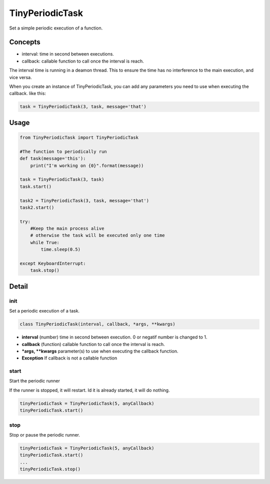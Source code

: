 TinyPeriodicTask
================
Set a simple periodic execution of a function.


Concepts
--------
* interval: time in second between executions.
* callback: callable function to call once the interval is reach.

The interval time is running in a deamon thread. This to ensure
the time has no interference to the main execution, and vice versa.

When you create an instance of TinyPeriodicTask, you can add
any parameters you need to use when executing the callback. like this:

.. code-block:: python

    task = TinyPeriodicTask(3, task, message='that') 

Usage
-----

.. code-block:: python

    from TinyPeriodicTask import TinyPeriodicTask

    #The function to periodically run
    def task(message='this'):
        print("I'm working on {0}".format(message))

    task = TinyPeriodicTask(3, task)
    task.start()

    task2 = TinyPeriodicTask(3, task, message='that')
    task2.start()

    try:
        #Keep the main process alive 
        # otherwise the task will be executed only one time
        while True:
            time.sleep(0.5)

    except KeyboardInterrupt:
        task.stop()

Detail
------
init
~~~~~~~~
Set a periodic execution of a task.

.. code-block:: python

  class TinyPeriodicTask(interval, callback, *args, **kwargs)

+ **interval** (number) time in second between execution. 0 or negatif number is changed to 1.
+ **callback** (function) callable function to call once the interval is reach.
+ ***args, **kwargs** parameter(s) to use when executing the callback function.
+ **Exception** If callback is not a callable function

start
~~~~~~~~
Start the periodic runner

If the runner is stopped, it will restart. Id it is already started, it will do nothing.

.. code-block:: python

  tinyPeriodicTask = TinyPeriodicTask(5, anyCallback)
  tinyPeriodicTask.start()

stop
~~~~~~~~
Stop or pause the periodic runner.

.. code-block:: python

  tinyPeriodicTask = TinyPeriodicTask(5, anyCallback)
  tinyPeriodicTask.start()
  ...
  tinyPeriodicTask.stop()